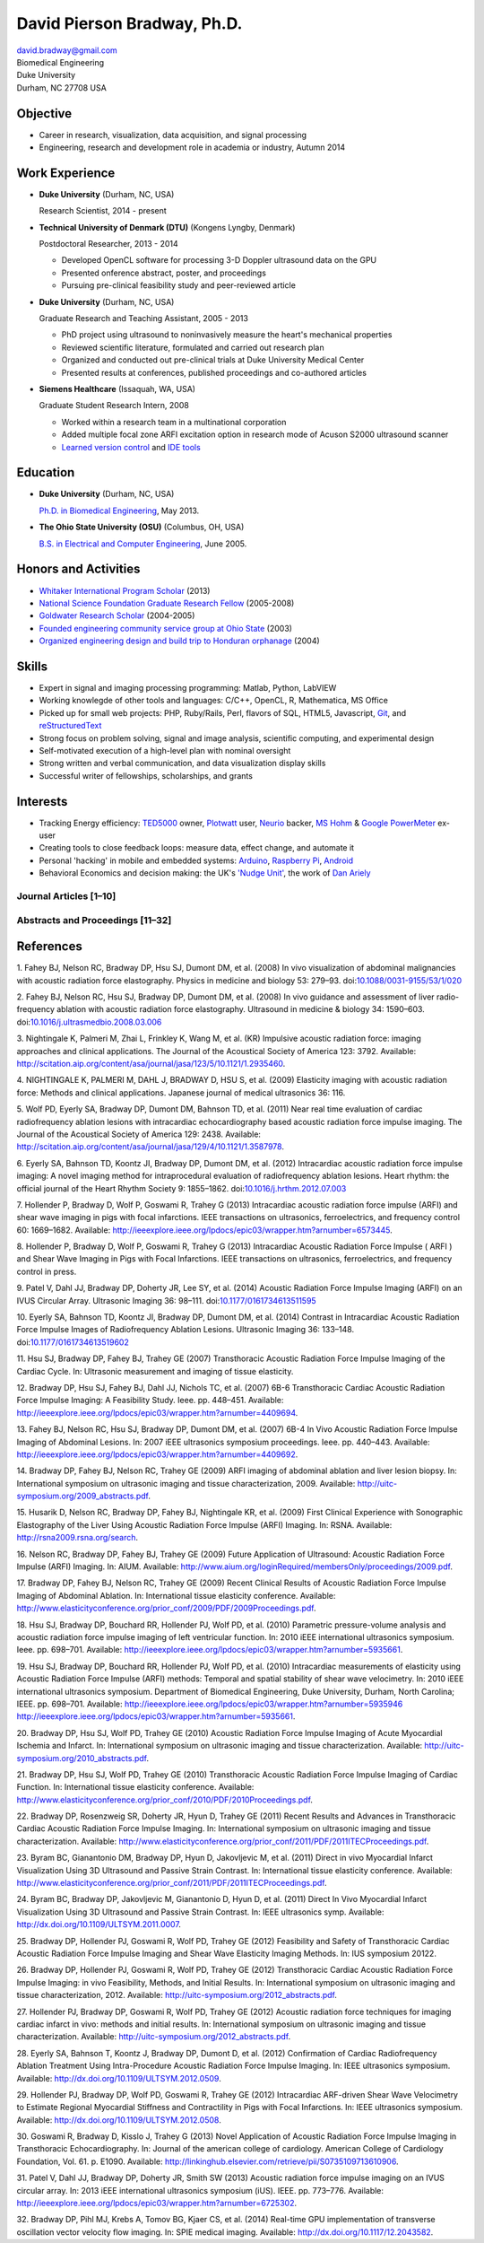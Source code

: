 David Pierson Bradway, Ph.D.
============================

| david.bradway@gmail.com
| Biomedical Engineering
| Duke University
| Durham, NC 27708 USA

Objective
---------

-  Career in research, visualization, data acquisition, and signal
   processing
-  Engineering, research and development role in academia or industry,
   Autumn 2014

Work Experience
---------------

-  **Duke University** (Durham, NC, USA)

   Research Scientist, 2014 - present

-  **Technical University of Denmark (DTU)** (Kongens Lyngby, Denmark)

   Postdoctoral Researcher, 2013 - 2014

   -  Developed OpenCL software for processing 3-D Doppler ultrasound
      data on the GPU
   -  Presented onference abstract, poster, and proceedings
   -  Pursuing pre-clinical feasibility study and peer-reviewed article

-  **Duke University** (Durham, NC, USA)

   Graduate Research and Teaching Assistant, 2005 - 2013

   -  PhD project using ultrasound to noninvasively measure the heart's
      mechanical properties
   -  Reviewed scientific literature, formulated and carried out
      research plan
   -  Organized and conducted out pre-clinical trials at Duke University
      Medical Center
   -  Presented results at conferences, published proceedings and
      co-authored articles

-  **Siemens Healthcare** (Issaquah, WA, USA)

   Graduate Student Research Intern, 2008

   -  Worked within a research team in a multinational corporation
   -  Added multiple focal zone ARFI excitation option in research mode
      of Acuson S2000 ultrasound scanner
   -  `Learned version
      control <http://www-03.ibm.com/software/products/en/clearcase>`__
      and `IDE tools <http://www.visualstudio.com/>`__

Education
---------

-  **Duke University** (Durham, NC, USA)

   `Ph.D. in Biomedical Engineering <http://bme.duke.edu/grad>`__, May
   2013.

-  **The Ohio State University (OSU)** (Columbus, OH, USA)

   `B.S. in Electrical and Computer
   Engineering <http://ece.osu.edu/futurestudents/undergrad>`__, June
   2005.

Honors and Activities
---------------------

-  `Whitaker International Program
   Scholar <http://www.whitaker.org/grants/fellows-scholars>`__ (2013)
-  `National Science Foundation Graduate Research
   Fellow <http://www.nsfgrfp.org/>`__ (2005-2008)
-  `Goldwater Research Scholar <https://goldwater.scholarsapply.org/>`__
   (2004-2005)
-  `Founded engineering community service group at Ohio
   State <http://ecos.osu.edu/>`__ (2003)
-  `Organized engineering design and build trip to Honduran
   orphanage <http://www.montanadeluz.org/>`__ (2004)

Skills
------

-  Expert in signal and imaging processing programming: Matlab, Python,
   LabVIEW
-  Working knowlegde of other tools and languages: C/C++, OpenCL, R,
   Mathematica, MS Office
-  Picked up for small web projects: PHP, Ruby/Rails, Perl, flavors of
   SQL, HTML5, Javascript, `Git <http://git-scm.com/>`__, and
   `reStructuredText <http://docutils.sf.net/rst.html>`__
-  Strong focus on problem solving, signal and image analysis,
   scientific computing, and experimental design
-  Self-motivated execution of a high-level plan with nominal oversight
-  Strong written and verbal communication, and data visualization
   display skills
-  Successful writer of fellowships, scholarships, and grants

Interests
---------

-  Tracking Energy efficiency:
   `TED5000 <http://www.theenergydetective.com/>`__ owner,
   `Plotwatt <plotwatt.com>`__ user, `Neurio <https://neur.io/>`__
   backer, `MS Hohm <en.wikipedia.org/wiki/Hohm>`__ & `Google
   PowerMeter <google.com/powermeter/about/>`__ ex-user
-  Creating tools to close feedback loops: measure data, effect change,
   and automate it
-  Personal 'hacking' in mobile and embedded systems:
   `Arduino <http://www.arduino.cc/>`__, `Raspberry
   Pi <http://www.raspberrypi.org/>`__,
   `Android <http://www.android.com/>`__
-  Behavioral Economics and decision making: the UK's `'Nudge
   Unit' <https://www.gov.uk/government/organisations/behavioural-insights-team>`__,
   the work of `Dan Ariely <http://danariely.com/>`__

Journal Articles [1–10]
~~~~~~~~~~~~~~~~~~~~~~~

Abstracts and Proceedings [11–32]
~~~~~~~~~~~~~~~~~~~~~~~~~~~~~~~~~

.. raw:: html

   <div class="references">

References
----------

1. Fahey BJ, Nelson RC, Bradway DP, Hsu SJ, Dumont DM, et al. (2008) In
vivo visualization of abdominal malignancies with acoustic radiation
force elastography. Physics in medicine and biology 53: 279–93.
doi:\ `10.1088/0031-9155/53/1/020 <http://dx.doi.org/10.1088/0031-9155/53/1/020>`__

2. Fahey BJ, Nelson RC, Hsu SJ, Bradway DP, Dumont DM, et al. (2008) In
vivo guidance and assessment of liver radio-frequency ablation with
acoustic radiation force elastography. Ultrasound in medicine & biology
34: 1590–603.
doi:\ `10.1016/j.ultrasmedbio.2008.03.006 <http://dx.doi.org/10.1016/j.ultrasmedbio.2008.03.006>`__

3. Nightingale K, Palmeri M, Zhai L, Frinkley K, Wang M, et al. (KR)
Impulsive acoustic radiation force: imaging approaches and clinical
applications. The Journal of the Acoustical Society of America 123:
3792. Available:
http://scitation.aip.org/content/asa/journal/jasa/123/5/10.1121/1.2935460.

4. NIGHTINGALE K, PALMERI M, DAHL J, BRADWAY D, HSU S, et al. (2009)
Elasticity imaging with acoustic radiation force: Methods and clinical
applications. Japanese journal of medical ultrasonics 36: 116.

5. Wolf PD, Eyerly SA, Bradway DP, Dumont DM, Bahnson TD, et al. (2011)
Near real time evaluation of cardiac radiofrequency ablation lesions
with intracardiac echocardiography based acoustic radiation force
impulse imaging. The Journal of the Acoustical Society of America 129:
2438. Available:
http://scitation.aip.org/content/asa/journal/jasa/129/4/10.1121/1.3587978.

6. Eyerly SA, Bahnson TD, Koontz JI, Bradway DP, Dumont DM, et al.
(2012) Intracardiac acoustic radiation force impulse imaging: A novel
imaging method for intraprocedural evaluation of radiofrequency ablation
lesions. Heart rhythm: the official journal of the Heart Rhythm Society
9: 1855–1862.
doi:\ `10.1016/j.hrthm.2012.07.003 <http://dx.doi.org/10.1016/j.hrthm.2012.07.003>`__

7. Hollender P, Bradway D, Wolf P, Goswami R, Trahey G (2013)
Intracardiac acoustic radiation force impulse (ARFI) and shear wave
imaging in pigs with focal infarctions. IEEE transactions on
ultrasonics, ferroelectrics, and frequency control 60: 1669–1682.
Available:
http://ieeexplore.ieee.org/lpdocs/epic03/wrapper.htm?arnumber=6573445.

8. Hollender P, Bradway D, Wolf P, Goswami R, Trahey G (2013)
Intracardiac Acoustic Radiation Force Impulse ( ARFI ) and Shear Wave
Imaging in Pigs with Focal Infarctions. IEEE transactions on
ultrasonics, ferroelectrics, and frequency control in press.

9. Patel V, Dahl JJ, Bradway DP, Doherty JR, Lee SY, et al. (2014)
Acoustic Radiation Force Impulse Imaging (ARFI) on an IVUS Circular
Array. Ultrasonic Imaging 36: 98–111.
doi:\ `10.1177/0161734613511595 <http://dx.doi.org/10.1177/0161734613511595>`__

10. Eyerly SA, Bahnson TD, Koontz JI, Bradway DP, Dumont DM, et al.
(2014) Contrast in Intracardiac Acoustic Radiation Force Impulse Images
of Radiofrequency Ablation Lesions. Ultrasonic Imaging 36: 133–148.
doi:\ `10.1177/0161734613519602 <http://dx.doi.org/10.1177/0161734613519602>`__

11. Hsu SJ, Bradway DP, Fahey BJ, Trahey GE (2007) Transthoracic
Acoustic Radiation Force Impulse Imaging of the Cardiac Cycle. In:
Ultrasonic measurement and imaging of tissue elasticity.

12. Bradway DP, Hsu SJ, Fahey BJ, Dahl JJ, Nichols TC, et al. (2007)
6B-6 Transthoracic Cardiac Acoustic Radiation Force Impulse Imaging: A
Feasibility Study. Ieee. pp. 448–451. Available:
http://ieeexplore.ieee.org/lpdocs/epic03/wrapper.htm?arnumber=4409694.

13. Fahey BJ, Nelson RC, Hsu SJ, Bradway DP, Dumont DM, et al. (2007)
6B-4 In Vivo Acoustic Radiation Force Impulse Imaging of Abdominal
Lesions. In: 2007 iEEE ultrasonics symposium proceedings. Ieee. pp.
440–443. Available:
http://ieeexplore.ieee.org/lpdocs/epic03/wrapper.htm?arnumber=4409692.

14. Bradway DP, Fahey BJ, Nelson RC, Trahey GE (2009) ARFI imaging of
abdominal ablation and liver lesion biopsy. In: International symposium
on ultrasonic imaging and tissue characterization, 2009. Available:
http://uitc-symposium.org/2009_abstracts.pdf.

15. Husarik D, Nelson RC, Bradway DP, Fahey BJ, Nightingale KR, et al.
(2009) First Clinical Experience with Sonographic Elastography of the
Liver Using Acoustic Radiation Force Impulse (ARFI) Imaging. In: RSNA.
Available: http://rsna2009.rsna.org/search.

16. Nelson RC, Bradway DP, Fahey BJ, Trahey GE (2009) Future Application
of Ultrasound: Acoustic Radiation Force Impulse (ARFI) Imaging. In:
AIUM. Available:
http://www.aium.org/loginRequired/membersOnly/proceedings/2009.pdf.

17. Bradway DP, Fahey BJ, Nelson RC, Trahey GE (2009) Recent Clinical
Results of Acoustic Radiation Force Impulse Imaging of Abdominal
Ablation. In: International tissue elasticity conference. Available:
http://www.elasticityconference.org/prior_conf/2009/PDF/2009Proceedings.pdf.

18. Hsu SJ, Bradway DP, Bouchard RR, Hollender PJ, Wolf PD, et al.
(2010) Parametric pressure-volume analysis and acoustic radiation force
impulse imaging of left ventricular function. In: 2010 iEEE
international ultrasonics symposium. Ieee. pp. 698–701. Available:
http://ieeexplore.ieee.org/lpdocs/epic03/wrapper.htm?arnumber=5935661.

19. Hsu SJ, Bradway DP, Bouchard RR, Hollender PJ, Wolf PD, et al.
(2010) Intracardiac measurements of elasticity using Acoustic Radiation
Force Impulse (ARFI) methods: Temporal and spatial stability of shear
wave velocimetry. In: 2010 iEEE international ultrasonics symposium.
Department of Biomedical Engineering, Duke University, Durham, North
Carolina; IEEE. pp. 698–701. Available:
`http://ieeexplore.ieee.org/lpdocs/epic03/wrapper.htm?arnumber=5935946 http://ieeexplore.ieee.org/lpdocs/epic03/wrapper.htm?arnumber=5935661 <http://ieeexplore.ieee.org/lpdocs/epic03/wrapper.htm?arnumber=5935946 http://ieeexplore.ieee.org/lpdocs/epic03/wrapper.htm?arnumber=5935661>`__.

20. Bradway DP, Hsu SJ, Wolf PD, Trahey GE (2010) Acoustic Radiation
Force Impulse Imaging of Acute Myocardial Ischemia and Infarct. In:
International symposium on ultrasonic imaging and tissue
characterization. Available:
http://uitc-symposium.org/2010_abstracts.pdf.

21. Bradway DP, Hsu SJ, Wolf PD, Trahey GE (2010) Transthoracic Acoustic
Radiation Force Impulse Imaging of Cardiac Function. In: International
tissue elasticity conference. Available:
http://www.elasticityconference.org/prior_conf/2010/PDF/2010Proceedings.pdf.

22. Bradway DP, Rosenzweig SR, Doherty JR, Hyun D, Trahey GE (2011)
Recent Results and Advances in Transthoracic Cardiac Acoustic Radiation
Force Impulse Imaging. In: International symposium on ultrasonic imaging
and tissue characterization. Available:
http://www.elasticityconference.org/prior_conf/2011/PDF/2011ITECProceedings.pdf.

23. Byram BC, Gianantonio DM, Bradway DP, Hyun D, Jakovljevic M, et al.
(2011) Direct in vivo Myocardial Infarct Visualization Using 3D
Ultrasound and Passive Strain Contrast. In: International tissue
elasticity conference. Available:
http://www.elasticityconference.org/prior_conf/2011/PDF/2011ITECProceedings.pdf.

24. Byram BC, Bradway DP, Jakovljevic M, Gianantonio D, Hyun D, et al.
(2011) Direct In Vivo Myocardial Infarct Visualization Using 3D
Ultrasound and Passive Strain Contrast. In: IEEE ultrasonics symp.
Available: http://dx.doi.org/10.1109/ULTSYM.2011.0007.

25. Bradway DP, Hollender PJ, Goswami R, Wolf PD, Trahey GE (2012)
Feasibility and Safety of Transthoracic Cardiac Acoustic Radiation Force
Impulse Imaging and Shear Wave Elasticity Imaging Methods. In: IUS
symposium 20122.

26. Bradway DP, Hollender PJ, Goswami R, Wolf PD, Trahey GE (2012)
Transthoracic Cardiac Acoustic Radiation Force Impulse Imaging: in vivo
Feasibility, Methods, and Initial Results. In: International symposium
on ultrasonic imaging and tissue characterization, 2012. Available:
http://uitc-symposium.org/2012_abstracts.pdf.

27. Hollender PJ, Bradway DP, Goswami R, Wolf PD, Trahey GE (2012)
Acoustic radiation force techniques for imaging cardiac infarct in vivo:
methods and initial results. In: International symposium on ultrasonic
imaging and tissue characterization. Available:
http://uitc-symposium.org/2012_abstracts.pdf.

28. Eyerly SA, Bahnson T, Koontz J, Bradway DP, Dumont D, et al. (2012)
Confirmation of Cardiac Radiofrequency Ablation Treatment Using
Intra-Procedure Acoustic Radiation Force Impulse Imaging. In: IEEE
ultrasonics symposium. Available:
http://dx.doi.org/10.1109/ULTSYM.2012.0509.

29. Hollender PJ, Bradway DP, Wolf PD, Goswami R, Trahey GE (2012)
Intracardiac ARF-driven Shear Wave Velocimetry to Estimate Regional
Myocardial Stiffness and Contractility in Pigs with Focal Infarctions.
In: IEEE ultrasonics symposium. Available:
http://dx.doi.org/10.1109/ULTSYM.2012.0508.

30. Goswami R, Bradway D, Kisslo J, Trahey G (2013) Novel Application of
Acoustic Radiation Force Impulse Imaging in Transthoracic
Echocardiography. In: Journal of the american college of cardiology.
American College of Cardiology Foundation, Vol. 61. p. E1090. Available:
http://linkinghub.elsevier.com/retrieve/pii/S0735109713610906.

31. Patel V, Dahl JJ, Bradway DP, Doherty JR, Smith SW (2013) Acoustic
radiation force impulse imaging on an IVUS circular array. In: 2013 iEEE
international ultrasonics symposium (iUS). IEEE. pp. 773–776. Available:
http://ieeexplore.ieee.org/lpdocs/epic03/wrapper.htm?arnumber=6725302.

32. Bradway DP, Pihl MJ, Krebs A, Tomov BG, Kjaer CS, et al. (2014)
Real-time GPU implementation of transverse oscillation vector velocity
flow imaging. In: SPIE medical imaging. Available:
http://dx.doi.org/10.1117/12.2043582.

.. raw:: html

   </div>
